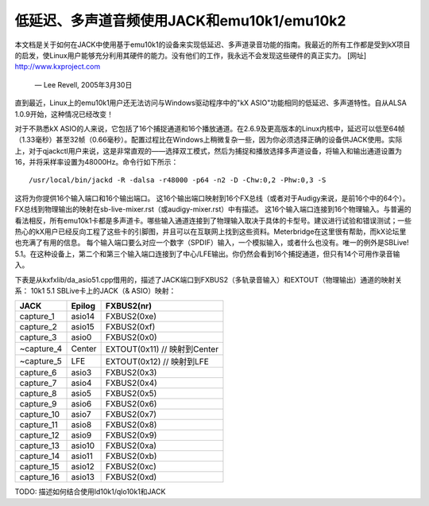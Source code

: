 低延迟、多声道音频使用JACK和emu10k1/emu10k2
==================================================

本文档是关于如何在JACK中使用基于emu10k1的设备来实现低延迟、多声道录音功能的指南。我最近的所有工作都是受到kX项目的启发，使Linux用户能够充分利用其硬件的能力。没有他们的工作，我永远不会发现这些硬件的真正实力。
[网址] http://www.kxproject.com
						— Lee Revell, 2005年3月30日

直到最近，Linux上的emu10k1用户还无法访问与Windows驱动程序中的"kX ASIO"功能相同的低延迟、多声道特性。自从ALSA 1.0.9开始，这种情况已经改变！

对于不熟悉kX ASIO的人来说，它包括了16个捕捉通道和16个播放通道。在2.6.9及更高版本的Linux内核中，延迟可以低至64帧（1.33毫秒）甚至32帧（0.66毫秒）。配置过程比在Windows上稍微复杂一些，因为你必须选择正确的设备供JACK使用。实际上，对于qjackctl用户来说，这是非常直观的——选择双工模式，然后为捕捉和播放选择多声道设备，将输入和输出通道设置为16，并将采样率设置为48000Hz。命令行如下所示：
::

  /usr/local/bin/jackd -R -dalsa -r48000 -p64 -n2 -D -Chw:0,2 -Phw:0,3 -S

这将为你提供16个输入端口和16个输出端口。
这16个输出端口映射到16个FX总线（或者对于Audigy来说，是前16个中的64个）。FX总线到物理输出的映射在sb-live-mixer.rst（或audigy-mixer.rst）中有描述。
这16个输入端口连接到16个物理输入。与普遍的看法相反，所有emu10k1卡都是多声道卡。哪些输入通道连接到了物理输入取决于具体的卡型号。建议进行试验和错误测试；一些热心的kX用户已经反向工程了这些卡的引脚图，并且可以在互联网上找到这些资料。Meterbridge在这里很有帮助，而kX论坛里也充满了有用的信息。
每个输入端口要么对应一个数字（SPDIF）输入，一个模拟输入，或者什么也没有。唯一的例外是SBLive! 5.1。在这种设备上，第二个和第三个输入端口连接到了中心/LFE输出。你仍然会看到16个捕捉通道，但只有14个可用作录音输入。

下表是从kxfxlib/da_asio51.cpp借用的，描述了JACK端口到FXBUS2（多轨录音输入）和EXTOUT（物理输出）通道的映射关系：
10k1 5.1 SBLive卡上的JACK（& ASIO）映射：

==============  ========        ============
JACK		Epilog		FXBUS2(nr)
==============  ========        ============
capture_1	asio14		FXBUS2(0xe)
capture_2	asio15		FXBUS2(0xf)
capture_3	asio0		FXBUS2(0x0)	
~capture_4	Center		EXTOUT(0x11)	// 映射到Center
~capture_5	LFE		EXTOUT(0x12)	// 映射到LFE
capture_6	asio3		FXBUS2(0x3)
capture_7	asio4		FXBUS2(0x4)
capture_8	asio5		FXBUS2(0x5)
capture_9	asio6		FXBUS2(0x6)
capture_10	asio7		FXBUS2(0x7)
capture_11	asio8		FXBUS2(0x8)
capture_12	asio9		FXBUS2(0x9)
capture_13	asio10		FXBUS2(0xa)
capture_14	asio11		FXBUS2(0xb)
capture_15	asio12		FXBUS2(0xc)
capture_16	asio13		FXBUS2(0xd)
==============  ========        ============

TODO: 描述如何结合使用ld10k1/qlo10k1和JACK
